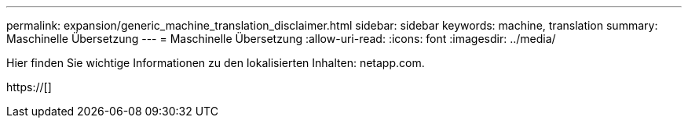 ---
permalink: expansion/generic_machine_translation_disclaimer.html 
sidebar: sidebar 
keywords: machine, translation 
summary: Maschinelle Übersetzung 
---
= Maschinelle Übersetzung
:allow-uri-read: 
:icons: font
:imagesdir: ../media/


Hier finden Sie wichtige Informationen zu den lokalisierten Inhalten: netapp.com.

https://[]
